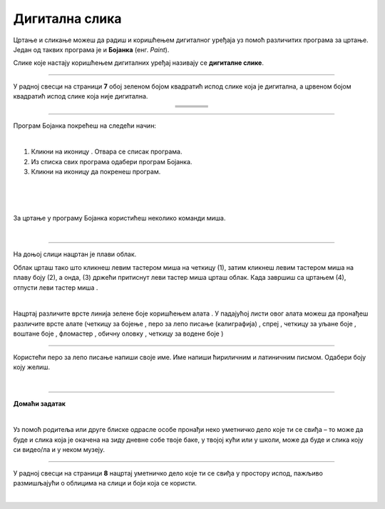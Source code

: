 Дигитална слика
===============

.. |s1| image:: ../../_images/s1.png
            :height: 150px

.. |s2| image:: ../../_images/s2.png
            :height: 150px

.. |s3| image:: ../../_images/s3.png
            :height: 150px

.. |s4| image:: ../../_images/s4.png
            :height: 150px

.. |s5| image:: ../../_images/s5.png
            :height: 150px

.. |s6| image:: ../../_images/s6.png
            :height: 150px

.. |s7| image:: ../../_images/s7.png
            :height: 150px

.. |s8| image:: ../../_images/s8.png
            :height: 150px

.. |kv| image:: ../../_images/kv.png
            :width: 15px

.. |b1| image:: ../../_images/b1.png
            :width: 30px

.. |b2| image:: ../../_images/b2.png
            :width: 100px

.. |b3| image:: ../../_images/b3.png
            :width: 30px

.. |lk| image:: ../../_images/lk.png
            :width: 50px

.. |pip| image:: ../../_images/pip.png
            :width: 50px

.. |o| image:: ../../_images/o.png
            :width: 50px

.. |cet1| image:: ../../_images/cet1.png
            :width: 50px

.. |cet2| image:: ../../_images/cet2.png
            :width: 100px

.. |cet3| image:: ../../_images/cet3.png
            :width: 50px

.. |cet4| image:: ../../_images/cet4.png
            :width: 50px

.. |cet5| image:: ../../_images/cet5.png
            :width: 50px

.. |cet6| image:: ../../_images/cet6.png
            :width: 50px

.. |cet7| image:: ../../_images/cet7.png
            :width: 50px

.. |cet8| image:: ../../_images/cet8.png
            :width: 50px



.. infonote::

 .. image:: ../../_images/robot11.png
    :height: 120
    :align: left

 Када урадиш све задатке и одговориш на сва питања у лекцији моћи ћеш да препознаш слике које су настале употребом дигиталног 
 уређаја, као и да креираш, чуваш и поново уређујеш дигиталну слику користећи одговарајућу апликацију. 

Цртање и сликање можеш да радиш и коришћењем дигиталног уређаја уз помоћ различитих програма за цртање. 
Један од таквих програма је и **Бојанка** (енг. *Paint*). 

Слике које настају коришћењем дигиталних уређај називају се **дигиталне слике**.

-------------

У радној свесци на страници **7** обој зеленом бојом квадратић испод слике која је дигитална, а црвеном бојом квадратић испод слике 
која није дигитална.


.. csv-table:: 
   :widths: auto
   :align: center
   
   "|s2|", "|s1|", "|s3|","|s4|"
   "|kv|", "|kv|", "|kv|", "|kv|"
   "|s5|", "|s6|", "|s7|", "|s8|"
   "|kv|", "|kv|", "|kv|", "|kv|"

-------------

Програм Бојанка покрећеш на следећи начин:

|

1. Кликни на иконицу |b1|. Oтвара се списак програма. 

2. Из спискa свих програма одабери програм Бојанка. |b2|

3. Кликни на иконицу |b3| да покренеш програм.


.. image:: ../../_images/b4.png
    :width: 780
    :align: center

|

.. image:: ../../_images/t1.png
    :width: 550
    :align: center

|

.. image:: ../../_images/t2.png
    :width: 450
    :align: center

|

За цртање у програму Бојанка користићеш неколико команди миша. 

|

.. image:: ../../_images/komande.png
    :width: 600
    :align: center

-------------

На доњој слици нацртан је плави облак. 

.. image:: ../../_images/oblak.png
    :width: 780
    :align: center


Облак црташ тако што кликнеш левим тастером миша |lk| на четкицу (1), затим кликнеш левим тастером миша |lk| на плаву 
боју (2), а онда, (3) држећи притиснут леви тастер миша |pip| црташ облак. Када завршиш са цртањем (4), отпусти леви 
тастер миша |o|.

.. questionnote::

 .. image:: ../../_images/robot14.png
    :height: 110
    :align: left

 Уз помоћ учитеља или учитељице покрени Бојанку, и затим нацртај облак по датом упутству.

|

Нацртај различите врсте линија зелене боје коришћењем алата |cet1|. У падајућој листи овог алата можеш да пронађеш различите 
врсте алате (четкицу за бојење |cet1|, перо за лепо писање (калиграфија) |cet2|, спреј |cet3|, четкицу за уљане боје |cet4|, 
воштане боје |cet5|, фломастер |cet6|, обичну оловку |cet7|, четкицу за водене боје |cet8|)

----

Користећи перо за лепо писање |cet2| напиши своје име. Име напиши ћириличним и латиничним писмом. Одабери боју коју желиш.

.. questionnote::

 .. image:: ../../_images/robot14.png
    :height: 110
    :align: left

 Уз помоћ учитеља и учитељице покрени програм Бојанка. Нацртај цвет.

|

.. image:: ../../_images/robot13.png
    :height: 200
    :align: right

------------

**Домаћи задатак**

|

Уз помоћ родитеља или друге блиске одрасле особе пронађи неко уметничко дело које ти се свиђа – то може да буде и слика 
која је окачена на зиду дневне собе твоје баке, у твојој кући или у школи, може да буде и слика коју си видео/ла и у неком музеју. 

------------

У радној свесци на страници **8** нацртај уметничко дело које ти се свиђа у простору испод, пажљиво размишљајући о облицима на слици и боји која се користи. 

.. questionnote::

 Можеш ли овај цртеж да нацрташ користећи рачунарски програм?


|
